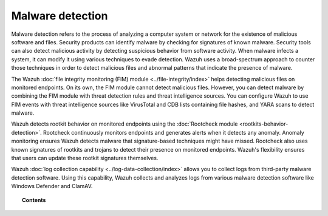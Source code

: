 .. Copyright (C) 2015, Wazuh, Inc.

.. meta::
  :description: Learn more about how you can detect anomalies and malware using Wazuh in this section of our documentation. 

Malware detection
=================

Malware detection refers to the process of analyzing a computer system or network for the existence of malicious software and files. Security products can identify malware by checking for signatures of known malware. Security tools can also detect malicious activity by detecting suspicious behavior from software activity. When malware infects a system, it can modify it using various techniques to evade detection. Wazuh uses a broad-spectrum approach to counter those techniques in order to detect malicious files and abnormal patterns that indicate the presence of malware. 

The Wazuh :doc:`file integrity monitoring (FIM) module <../file-integrity/index>` helps detecting malicious files on monitored endpoints. On its own, the FIM module cannot detect malicious files. However, you can detect malware by combining the FIM module with threat detection rules and threat intelligence sources. You can configure Wazuh to use FIM events with threat intelligence sources like VirusTotal and CDB lists containing file hashes, and YARA scans to detect malware.

Wazuh detects rootkit behavior on monitored endpoints using the :doc:`Rootcheck module <rootkits-behavior-detection>`. Rootcheck continuously monitors endpoints and generates alerts when it detects any anomaly. Anomaly monitoring ensures Wazuh detects malware that signature-based techniques might have missed. Rootcheck also uses known signatures of rootkits and trojans to detect their presence on monitored endpoints. Wazuh's flexibility ensures that users can update these rootkit signatures themselves.

Wazuh :doc:`log collection capability <../log-data-collection/index>` allows you to collect logs from third-party malware detection software. Using this capability, Wazuh collects and analyzes logs from various malware detection software like Windows Defender and ClamAV.

.. topic:: Contents

   .. toctree::
      :maxdepth: 1

      fim-threat-detection-rules
      rootkits-behavior-detection
      cdb-lists-threat-intelligence
      fim-yara
      clam-av-logs-collection
      win-defender-logs-collection
      custom-rules-malware-ioc
